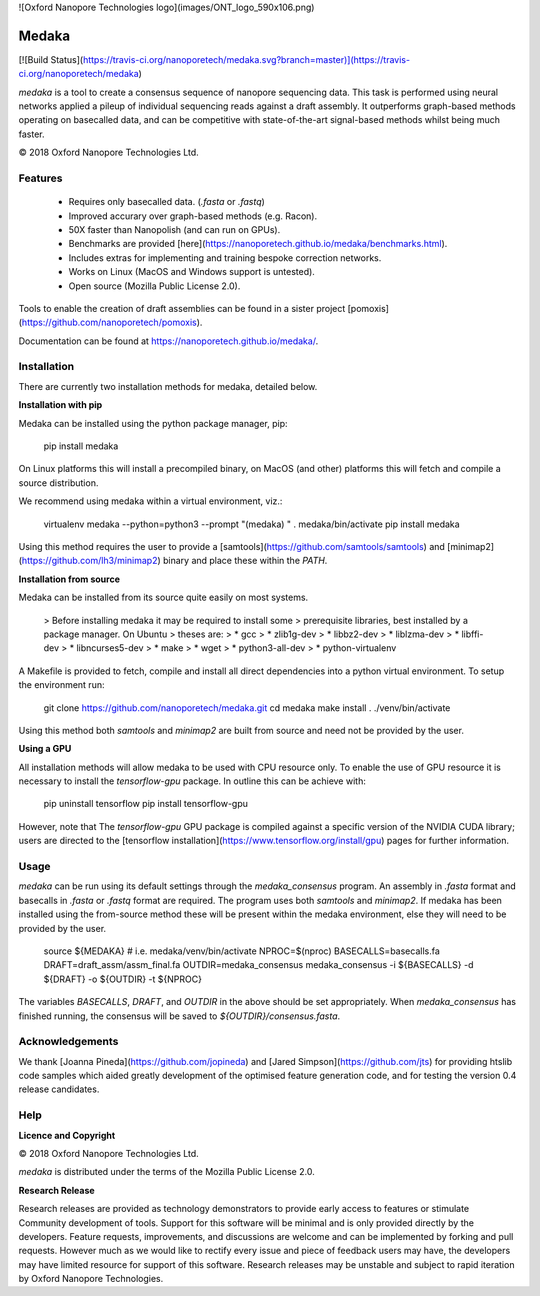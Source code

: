 
![Oxford Nanopore Technologies logo](images/ONT_logo_590x106.png)


Medaka
======

[![Build Status](https://travis-ci.org/nanoporetech/medaka.svg?branch=master)](https://travis-ci.org/nanoporetech/medaka)

`medaka` is a tool to create a consensus sequence of nanopore sequencing data.
This task is performed using neural networks applied a pileup of individual
sequencing reads against a draft assembly. It outperforms graph-based methods
operating on basecalled data, and can be competitive with state-of-the-art
signal-based methods whilst being much faster.

© 2018 Oxford Nanopore Technologies Ltd.

Features
--------

  * Requires only basecalled data. (`.fasta` or `.fastq`)
  * Improved accurary over graph-based methods (e.g. Racon).
  * 50X faster than Nanopolish (and can run on GPUs).
  * Benchmarks are provided [here](https://nanoporetech.github.io/medaka/benchmarks.html).
  * Includes extras for implementing and training bespoke correction
    networks.
  * Works on Linux (MacOS and Windows support is untested).
  * Open source (Mozilla Public License 2.0).

Tools to enable the creation of draft assemblies can be found in a sister
project [pomoxis](https://github.com/nanoporetech/pomoxis).

Documentation can be found at https://nanoporetech.github.io/medaka/.


Installation
------------

There are currently two installation methods for medaka, detailed below.

**Installation with pip**

Medaka can be installed using the python package manager, pip:

    pip install medaka

On Linux platforms this will install a precompiled binary, on MacOS (and other)
platforms this will fetch and compile a source distribution.

We recommend using medaka within a virtual environment, viz.:

    virtualenv medaka --python=python3 --prompt "(medaka) "
    . medaka/bin/activate
    pip install medaka

Using this method requires the user to provide a
[samtools](https://github.com/samtools/samtools) and
[minimap2](https://github.com/lh3/minimap2) binary and place these
within the `PATH`.

**Installation from source**

Medaka can be installed from its source quite easily on most systems.

 > Before installing medaka it may be required to install some
 > prerequisite libraries, best installed by a package manager. On Ubuntu
 > theses are:
 > * gcc
 > * zlib1g-dev
 > * libbz2-dev
 > * liblzma-dev
 > * libffi-dev
 > * libncurses5-dev
 > * make
 > * wget
 > * python3-all-dev
 > * python-virtualenv

A Makefile is provided to fetch, compile and install all direct dependencies
into a python virtual environment. To setup the environment run:

    git clone https://github.com/nanoporetech/medaka.git
    cd medaka
    make install
    . ./venv/bin/activate

Using this method both `samtools` and `minimap2` are built from source and need
not be provided by the user.

**Using a GPU**

All installation methods will allow medaka to be used with CPU resource only.
To enable the use of GPU resource it is necessary to install the
`tensorflow-gpu` package. In outline this can be achieve with:

    pip uninstall tensorflow
    pip install tensorflow-gpu

However, note that The `tensorflow-gpu` GPU package is compiled against a
specific version of the NVIDIA CUDA library; users are directed to the 
[tensorflow installation](https://www.tensorflow.org/install/gpu) pages
for further information.


Usage
-----

`medaka` can be run using its default settings through the `medaka_consensus`
program. An assembly in `.fasta` format and basecalls in `.fasta` or `.fastq`
format are required. The program uses both `samtools` and `minimap2`. If
medaka has been installed using the from-source method these will be present
within the medaka environment, else they will need to be provided by the user.

    source ${MEDAKA}  # i.e. medaka/venv/bin/activate
    NPROC=$(nproc)
    BASECALLS=basecalls.fa
    DRAFT=draft_assm/assm_final.fa
    OUTDIR=medaka_consensus
    medaka_consensus -i ${BASECALLS} -d ${DRAFT} -o ${OUTDIR} -t ${NPROC}

The variables `BASECALLS`, `DRAFT`, and `OUTDIR` in the above should be set
appropriately. When `medaka_consensus` has finished running, the consensus
will be saved to `${OUTDIR}/consensus.fasta`.

Acknowledgements
----------------

We thank [Joanna Pineda](https://github.com/jopineda) and
[Jared Simpson](https://github.com/jts) for providing htslib code samples which aided
greatly development of the optimised feature generation code, and for testing the
version 0.4 release candidates.

Help
----

**Licence and Copyright**

© 2018 Oxford Nanopore Technologies Ltd.

`medaka` is distributed under the terms of the Mozilla Public License 2.0.

**Research Release**

Research releases are provided as technology demonstrators to provide early
access to features or stimulate Community development of tools. Support for
this software will be minimal and is only provided directly by the developers.
Feature requests, improvements, and discussions are welcome and can be
implemented by forking and pull requests. However much as we would
like to rectify every issue and piece of feedback users may have, the 
developers may have limited resource for support of this software. Research
releases may be unstable and subject to rapid iteration by Oxford Nanopore
Technologies.


